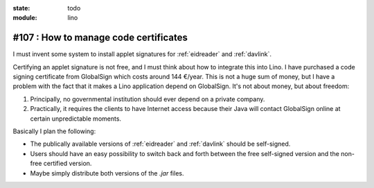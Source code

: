 :state: todo
:module: lino

#107 : How to manage code certificates
======================================

I must invent some system to install applet signatures for
:ref:`eidreader` and :ref:`davlink`.

Certifying an applet signature is not free, and I must think about how
to integrate this into Lino. I have purchased a code signing
certificate from GlobalSign which costs around 144 €/year. This is not
a huge sum of money, but I have a problem with the fact that it makes
a Lino application depend on GlobalSign.  It's not about money, but
about freedom:

#.  Principally, no governmental institution should ever depend on a
    private company.

#.  Practically, it requires the clients to have Internet access
    because their Java will contact GlobalSign online at certain
    unpredictable moments.

Basically I plan the following:

- The publically available versions of :ref:`eidreader` and
  :ref:`davlink` should be self-signed.

- Users should have an easy possibility to switch back and forth
  between the free self-signed version and the non-free certified
  version.

- Maybe simply distribute both versions of the `.jar` files.





